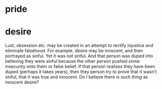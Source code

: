 #+BRAIN_PARENTS: index

* pride
  :PROPERTIES:
  :ID:       5381d418-97c9-4893-becf-763611f44565
  :END:
* desire
  :PROPERTIES:
  :ID:       adc0eccf-0da0-4c3a-a2fa-2904e92a7d86
  :END:

Lust, obsession etc. may be created in an attempt to rectify injustice and eliminate falsehood.
For example, desire may be innocent, and then portrayed as sinful.
Yet it was not sinful.
And that person was duped into believing they were sinful because the other person pushed some insecurity onto them or false belief.
If that person realises they have been duped (perhaps it takes years), then they person try to prove that it wasn't sinful, that it was true and innocent.
Do I believe there is such thing as innocent desire?

